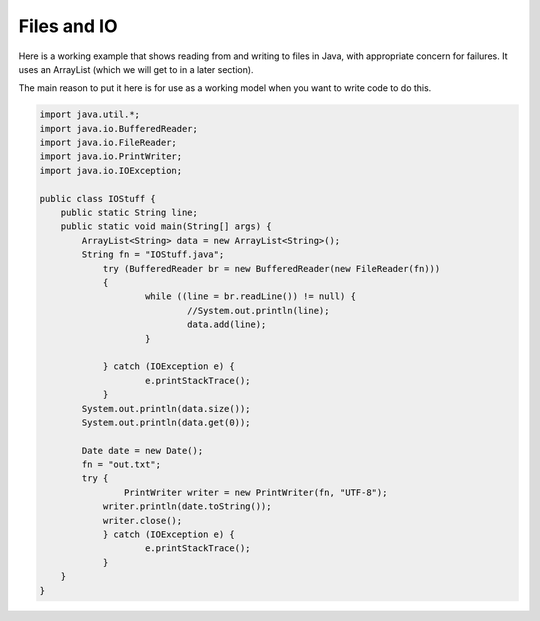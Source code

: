 .. _files:

############
Files and IO
############

Here is a working example that shows reading from and writing to files in Java, with appropriate concern for failures.  It uses an ArrayList (which we will get to in a later section).  

The main reason to put it here is for use as a working model when you want to write code to do this.

.. sourcecode:: java

    import java.util.*;
    import java.io.BufferedReader;
    import java.io.FileReader;
    import java.io.PrintWriter;
    import java.io.IOException;

    public class IOStuff {
        public static String line;
    	public static void main(String[] args) {
    	    ArrayList<String> data = new ArrayList<String>();
            String fn = "IOStuff.java";
    		try (BufferedReader br = new BufferedReader(new FileReader(fn)))
    		{
    			while ((line = br.readLine()) != null) {
    				//System.out.println(line);
    				data.add(line);
    			}

    		} catch (IOException e) {
    			e.printStackTrace();
    		} 
            System.out.println(data.size());
            System.out.println(data.get(0));

            Date date = new Date();
            fn = "out.txt";
            try {
        	    PrintWriter writer = new PrintWriter(fn, "UTF-8");
                writer.println(date.toString());
                writer.close();
        	} catch (IOException e) {
    			e.printStackTrace();
        	}	
    	}
    }